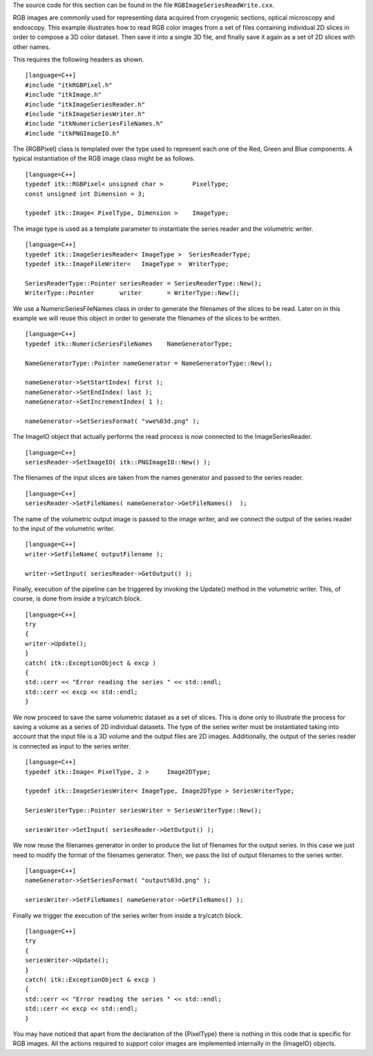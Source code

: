 The source code for this section can be found in the file
``RGBImageSeriesReadWrite.cxx``.

RGB images are commonly used for representing data acquired from
cryogenic sections, optical microscopy and endoscopy. This example
illustrates how to read RGB color images from a set of files containing
individual 2D slices in order to compose a 3D color dataset. Then save
it into a single 3D file, and finally save it again as a set of 2D
slices with other names.

This requires the following headers as shown.

::

    [language=C++]
    #include "itkRGBPixel.h"
    #include "itkImage.h"
    #include "itkImageSeriesReader.h"
    #include "itkImageSeriesWriter.h"
    #include "itkNumericSeriesFileNames.h"
    #include "itkPNGImageIO.h"

The {RGBPixel} class is templated over the type used to represent each
one of the Red, Green and Blue components. A typical instantiation of
the RGB image class might be as follows.

::

    [language=C++]
    typedef itk::RGBPixel< unsigned char >        PixelType;
    const unsigned int Dimension = 3;

    typedef itk::Image< PixelType, Dimension >    ImageType;

The image type is used as a template parameter to instantiate the series
reader and the volumetric writer.

::

    [language=C++]
    typedef itk::ImageSeriesReader< ImageType >  SeriesReaderType;
    typedef itk::ImageFileWriter<   ImageType >  WriterType;

    SeriesReaderType::Pointer seriesReader = SeriesReaderType::New();
    WriterType::Pointer       writer       = WriterType::New();

We use a NumericSeriesFileNames class in order to generate the filenames
of the slices to be read. Later on in this example we will reuse this
object in order to generate the filenames of the slices to be written.

::

    [language=C++]
    typedef itk::NumericSeriesFileNames    NameGeneratorType;

    NameGeneratorType::Pointer nameGenerator = NameGeneratorType::New();

    nameGenerator->SetStartIndex( first );
    nameGenerator->SetEndIndex( last );
    nameGenerator->SetIncrementIndex( 1 );

    nameGenerator->SetSeriesFormat( "vwe%03d.png" );

The ImageIO object that actually performs the read process is now
connected to the ImageSeriesReader.

::

    [language=C++]
    seriesReader->SetImageIO( itk::PNGImageIO::New() );

The filenames of the input slices are taken from the names generator and
passed to the series reader.

::

    [language=C++]
    seriesReader->SetFileNames( nameGenerator->GetFileNames()  );

The name of the volumetric output image is passed to the image writer,
and we connect the output of the series reader to the input of the
volumetric writer.

::

    [language=C++]
    writer->SetFileName( outputFilename );

    writer->SetInput( seriesReader->GetOutput() );

Finally, execution of the pipeline can be triggered by invoking the
Update() method in the volumetric writer. This, of course, is done from
inside a try/catch block.

::

    [language=C++]
    try
    {
    writer->Update();
    }
    catch( itk::ExceptionObject & excp )
    {
    std::cerr << "Error reading the series " << std::endl;
    std::cerr << excp << std::endl;
    }

We now proceed to save the same volumetric dataset as a set of slices.
This is done only to illustrate the process for saving a volume as a
series of 2D individual datasets. The type of the series writer must be
instantiated taking into account that the input file is a 3D volume and
the output files are 2D images. Additionally, the output of the series
reader is connected as input to the series writer.

::

    [language=C++]
    typedef itk::Image< PixelType, 2 >     Image2DType;

    typedef itk::ImageSeriesWriter< ImageType, Image2DType > SeriesWriterType;

    SeriesWriterType::Pointer seriesWriter = SeriesWriterType::New();

    seriesWriter->SetInput( seriesReader->GetOutput() );

We now reuse the filenames generator in order to produce the list of
filenames for the output series. In this case we just need to modify the
format of the filenames generator. Then, we pass the list of output
filenames to the series writer.

::

    [language=C++]
    nameGenerator->SetSeriesFormat( "output%03d.png" );

    seriesWriter->SetFileNames( nameGenerator->GetFileNames() );

Finally we trigger the execution of the series writer from inside a
try/catch block.

::

    [language=C++]
    try
    {
    seriesWriter->Update();
    }
    catch( itk::ExceptionObject & excp )
    {
    std::cerr << "Error reading the series " << std::endl;
    std::cerr << excp << std::endl;
    }

You may have noticed that apart from the declaration of the {PixelType}
there is nothing in this code that is specific for RGB images. All the
actions required to support color images are implemented internally in
the {ImageIO} objects.
